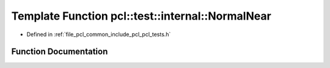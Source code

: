 .. _exhale_function_pcl__tests_8h_1a91a992c2771daf3f723b6bb22ca167a5:

Template Function pcl::test::internal::NormalNear
=================================================

- Defined in :ref:`file_pcl_common_include_pcl_pcl_tests.h`


Function Documentation
----------------------


.. doxygenfunction:: pcl::test::internal::NormalNear(const char *, const char *, const char *, const Point1T&, const Point2T&, double)
